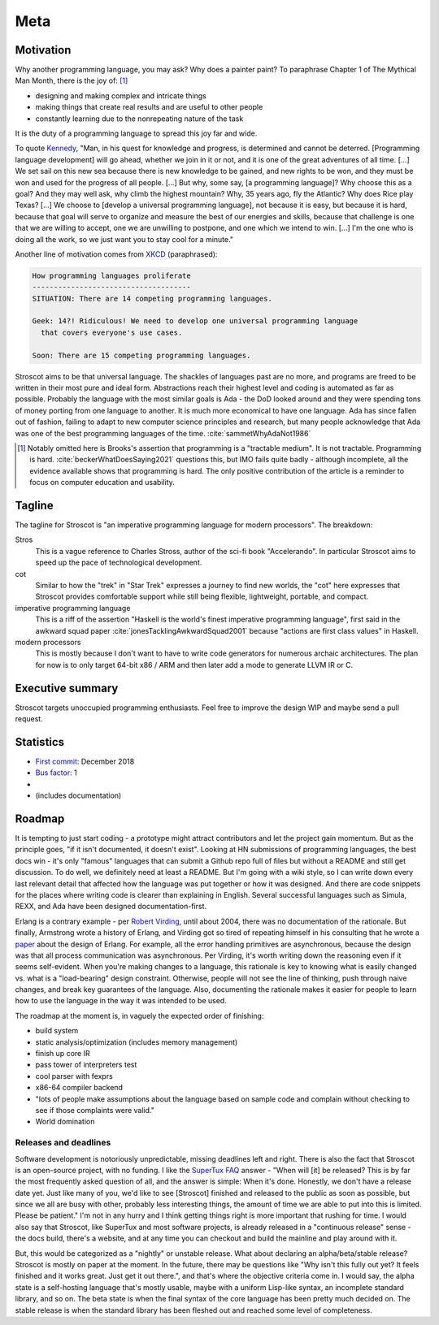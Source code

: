 Meta
####

Motivation
==========

Why another programming language, you may ask?  Why does a painter paint? To paraphrase Chapter 1 of The Mythical Man Month, there is the joy of: [#tractable]_

* designing and making complex and intricate things
* making things that create real results and are useful to other people
* constantly learning due to the nonrepeating nature of the task

It is the duty of a programming language to spread this joy far and wide.

To quote `Kennedy <https://en.wikipedia.org/wiki/We_choose_to_go_to_the_Moon>`__, "Man, in his quest for knowledge and progress, is determined and cannot be deterred. [Programming language development] will go ahead, whether we join in it or not, and it is one of the great adventures of all time. [...] We set sail on this new sea because there is new knowledge to be gained, and new rights to be won, and they must be won and used for the progress of all people. [...] But why, some say, [a programming language]? Why choose this as a goal? And they may well ask, why climb the highest mountain? Why, 35 years ago, fly the Atlantic? Why does Rice play Texas?  [...] We choose to [develop a universal programming language], not because it is easy, but because it is hard, because that goal will serve to organize and measure the best of our energies and skills, because that challenge is one that we are willing to accept, one we are unwilling to postpone, and one which we intend to win. [...] I'm the one who is doing all the work, so we just want you to stay cool for a minute."

Another line of motivation comes from `XKCD <https://xkcd.com/927/>`__ (paraphrased):

.. code-block:: RST

  How programming languages proliferate
  -------------------------------------
  SITUATION: There are 14 competing programming languages.

  Geek: 14?! Ridiculous! We need to develop one universal programming language
    that covers everyone's use cases.

  Soon: There are 15 competing programming languages.

Stroscot aims to be that universal language. The shackles of languages past are no more, and
programs are freed to be written in their most pure and ideal form. Abstractions reach their highest level and coding is automated as far as possible. Probably the language with the most similar goals is Ada - the DoD looked around and they were spending tons of money porting from one language to another. It is much more economical to have one language. Ada has since fallen out of fashion, failing to adapt to new computer science principles and research, but many people acknowledge that Ada was one of the best programming languages of the time. :cite:`sammetWhyAdaNot1986`

.. [#tractable] Notably omitted here is Brooks's assertion that programming is a "tractable medium". It is not tractable. Programming is hard. :cite:`beckerWhatDoesSaying2021` questions this, but IMO fails quite badly - although incomplete, all the evidence available shows that programming is hard. The only positive contribution of the article is a reminder to focus on computer education and usability.

Tagline
=======

The tagline for Stroscot is "an imperative programming language for modern processors". The breakdown:

Stros
  This is a vague reference to Charles Stross, author of the sci-fi book "Accelerando". In particular Stroscot aims to speed up the pace of technological development.

cot
  Similar to how the "trek" in "Star Trek" expresses a journey to find new worlds, the "cot" here expresses that Stroscot provides comfortable support while still being flexible, lightweight, portable, and compact.

imperative programming language
  This is a riff of the assertion "Haskell is the world's finest imperative programming language", first said in  the awkward squad paper :cite:`jonesTacklingAwkwardSquad2001` because "actions are first class values" in Haskell.

modern processors
  This is mostly because I don't want to have to write code generators for numerous archaic architectures. The plan for now is to only target 64-bit x86 / ARM and then later add a mode to generate LLVM IR or C.

Executive summary
=================

..
  An executive summary is "half a slide using large print" (128 x's) and gets across how people should use the language.

Stroscot targets unoccupied programming enthusiasts. Feel free to improve the design WIP and maybe send a pull request.

Statistics
==========

* `First commit <https://github.com/Mathnerd314/stroscot/tree/a5264d6697f3e4a4034c4acc87c2a2022070a2bc>`__: December 2018
* `Bus factor <https://en.wikipedia.org/wiki/Bus_factor>`__: 1
* |activity|
* |loc| (includes documentation)

.. |activity| image:: https://img.shields.io/github/commit-activity/m/Mathnerd314/stroscot
.. |loc| image:: https://img.shields.io/tokei/lines/github/Mathnerd314/stroscot

Roadmap
=======

It is tempting to just start coding - a prototype might attract contributors and let the project gain momentum. But as the principle goes, "if it isn't documented, it doesn't exist". Looking at HN submissions of programming languages, the best docs win - it's only "famous" languages that can submit a Github repo full of files but without a README and still get discussion. To do well, we definitely need at least a README. But I'm going with a wiki style, so I can write down every last relevant detail that affected how the language was put together or how it was designed. And there are code snippets for the places where writing code is clearer than explaining in English. Several successful languages such as Simula, REXX, and Ada have been designed documentation-first.

Erlang is a contrary example - per `Robert Virding <https://youtu.be/f3rP3JRq7Mw?t=1083>`__, until about 2004, there was no documentation of the rationale. But finally, Armstrong wrote a history of Erlang, and Virding got so tired of repeating himself in his consulting that he wrote a `paper <https://drive.google.com/file/d/1zKsOgwZJ_YZ1bY3b3gNRjAxpn6VneR8b/view>`__ about the design of Erlang. For example, all the error handling primitives are asynchronous, because the design was that all process communication was asynchronous. Per Virding, it's worth writing down the reasoning even if it seems self-evident. When you're making changes to a language, this rationale is key to knowing what is easily changed vs. what is a "load-bearing" design constraint. Otherwise, people will not see the line of thinking, push through naive changes, and break key guarantees of the language. Also, documenting the rationale makes it easier for people to learn how to use the language in the way it was intended to be used.

The roadmap at the moment is, in vaguely the expected order of finishing:

* build system
* static analysis/optimization (includes memory management)
* finish up core IR
* pass tower of interpreters test
* cool parser with fexprs
* x86-64 compiler backend
* "lots of people make assumptions about the language based on sample code and complain without checking to see if those complaints were valid."
* World domination

Releases and deadlines
----------------------

Software development is notoriously unpredictable, missing deadlines left and right. There is also the fact that Stroscot is an open-source project, with no funding. I like the `SuperTux FAQ <https://github.com/SuperTux/supertux/wiki/SuperTux_FAQ>`__ answer - "When will [it] be released? This is by far the most frequently asked question of all, and the answer is simple: When it's done. Honestly, we don't have a release date yet. Just like many of you, we'd like to see [Stroscot] finished and released to the public as soon as possible, but since we all are busy with other, probably less interesting things, the amount of time we are able to put into this is limited. Please be patient." I'm not in any hurry and I think getting things right is more important that rushing for time. I would also say that Stroscot, like SuperTux and most software projects, is already released in a "continuous release" sense - the docs build, there's a website, and at any time you can checkout and build the mainline and play around with it.

But, this would be categorized as a "nightly" or unstable release. What about declaring an alpha/beta/stable release? Stroscot is mostly on paper at the moment. In the future, there may be questions like "Why isn't this fully out yet? It feels finished and it works great. Just get it out there.", and that's where the objective criteria come in. I would say, the alpha state is a self-hosting language that's mostly usable, maybe with a uniform Lisp-like syntax, an incomplete standard library, and so on. The beta state is when the final syntax of the core language has been pretty much decided on. The stable release is when the standard library has been fleshed out and reached some level of completeness.
